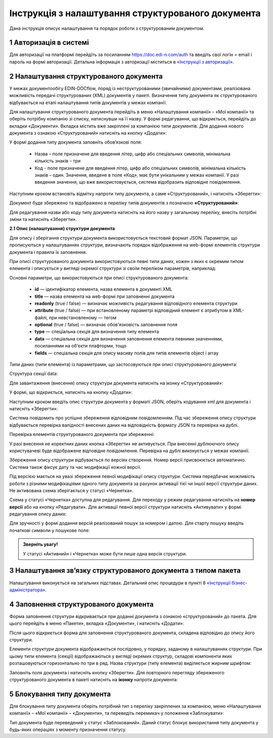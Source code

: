 ####################################################
Інструкція з налаштування структурованого документа 
####################################################	

Дана інструкція описує налаштування та порядок роботи з структурованим документом. 

1 Авторизація в системі
------------------------
Для авторизації на платформі перейдіть за посиланням https://doc.edi-n.com/auth та введіть свої логін = email і пароль на формі авторизації. Детальна інформація з авторизації міститься в  `«Інструкції з авторизації»`_.

.. _«Інструкції з авторизації»: https://wiki.edi-n.com/ru/latest/services/EDIN_DOCflow/edin_docflow/instruktsia-avtorizatsia.html

2 Налаштування структурованого документа 
------------------------------------------
У межах документообігу EDIN-DOCflow, поряд із неструктурованими (звичайними) документами, реалізована можливість передачі структурованих (XML) документів у пакеті. Визначення типу документа як структурованого відбувається на етапі налаштування типів документів у межах компанії.   

Для налаштування структурованого документа перейдіть в меню «Налаштування компанії» – «Мої  компанії» та оберіть потрібну компанію зі списку, натиснувши на її назву. У формі редагування, що відкриється, перейдіть до вкладки «Документи». Вкладка містить вже закріплені за компанією типи документів. Для додання нового документа з ознакою «Структурований» натисніть на кнопку «Додати»: 

.. image:: pics_instruktsia-structurovanyi-document/instr_struct_doc_1.png
   :align: center

У формі додання типу документа заповніть обов’язкові поля: 

 - Назва – поле призначене для введення літер, цифр або спеціальних символів, мінімальна кількість знаків – три

 - Код - поле призначене для введення літер, цифр або спеціальних символів, мінімальна кількість знаків – один. Значення, введене в поле «Код», має бути унікальним у межах компанії. У разі введення значення, що вже використовується, система відобразить відповідне повідомлення. 

Наступним кроком встановіть відмітку напроти типу документа, а саме «Структурований», і натисніть «Зберегти»:

.. image:: pics_instruktsia-structurovanyi-document/instr_struct_doc_2.png
   :align: center

Документ буде збережено та відображено в переліку типів документів з позначкою **«Структурований»**:

.. image:: pics_instruktsia-structurovanyi-document/instr_struct_doc_3.png
   :align: center

Для редагування назви або коду типу документа натисніть на його назву у загальному переліку, внесіть потрібні зміни та натисніть «Зберегти».

**2.1 Опис (налаштування) структури документа**
 
Для опису і зберігання структури документа використовується текстовий формат JSON. Параметри, що прописуються у налаштуваннях структури, визначають порядок відображення на web-формі елементів структури документа і правила їх заповнення.
 
При описі структурованого документа використовуються певні типи даних, кожен з яких є окремим типом елемента і описується у вигляді окремої структури зі своїм переліком параметрів, наприклад:

.. image:: pics_instruktsia-structurovanyi-document/json.png
   :align: center

Основні параметри, що використовуються при описі структурованого документа:

 - **id** — ідентифікатор елемента, назва елемента в документі XML

 - **title** — назва елемента на web-формі при заповненні документа

 - **readonly** (true / false) — визначає можливість редагування відповідного елемента структури

 - **attribute** (true / false) — при встановленому параметрі відповідний елемент є атрибутом в XML-файлі, при невстановленому — тегом

 - **optional** (true / false) — визначає обов'язковість заповнення поля

 - **type** — спеціальна секція для визначення типу елемента

 - **data** — спеціальна секція для визначення заповнення елемента певними значеннями, посиланнями на об'єкти плафторми, тощо

 - **fields** — спеціальна секція для опису масиву полів для типів елементів object і array

Типи даних (типи елемента) із параметрами, що застосовуються при описі структурованого документа:

.. image:: pics_instruktsia-structurovanyi-document/instr_struct_doc_types1.png
   :align: center
.. image:: pics_instruktsia-structurovanyi-document/instr_struct_doc_types2.png
   :align: center 
  
Структура секції data:

.. image:: pics_instruktsia-structurovanyi-document/snimok-types1.png
   :align: center
.. image:: pics_instruktsia-structurovanyi-document/snimok-types2.png
   :align: center

Для завантаження (внесення) опису структури документа натисніть на іконку «Структурований»:

.. image:: pics_instruktsia-structurovanyi-document/instr_struct_doc_4.png
   :align: center

У формі, що відкриється, натисніть на кнопку «Додати»:

.. image:: pics_instruktsia-structurovanyi-document/instr_struct_doc_5.png
   :align: center

Наступним кроком введіть опис структури документа у форматі JSON, оберіть кодування xml для документа і натисніть «Зберегти»:

.. image:: pics_instruktsia-structurovanyi-document/instr_struct_doc_6.png
   :align: center

Система повідомить про успішне збереження відповідним повідомленням. Під час збереження опису структури відбувається перевірка валідності внесених даних на відповідність формату JSON та перевірка на дублі. 

Перевірка елементів структурованого документа при збереженні:

.. image:: pics_instruktsia-structurovanyi-document/instr_struct_doc_validation.png
   :align: center

У разі внесення не коректних даних кнопка «Зберегти» не активується. При внесенні дублюючого опису користувачеві буде відображене відповідне повідомлення. Перевірка на дублі виконується у межах компанії. 

Збереження опису структури відбувається по версіях створення. Номер версії присвоюється автоматично. Система також фіксує дату та час модифікації кожної версії. 

Під версією мається на увазі збереження певної модифікації опису структури. Система передбачає можливість роботи з різними модифікаціями одного типу документа за рахунок активації тієї чи іншої версії структури даних. Не активована схема зберігається у статусі «Чернетка». 

.. image:: pics_instruktsia-structurovanyi-document/instr_struct_doc_7.png
   :align: center

Схема у статусі «Чернетка» доступна для редагування. Для переходу у режим редагування натисніть на **номер версії**  або на кнопку «Редагувати». Для активації певної версії структури натисніть «Активувати» у формі редагування опису даних:

.. image:: pics_instruktsia-structurovanyi-document/instr_struct_doc_8.png
   :align: center

Для зручності у формі додання версій реалізований пошук за номером і датою. Для старту пошуку введіть початкові символи у пошукове поле:  

.. image:: pics_instruktsia-structurovanyi-document/instr_struct_doc_9.png
   :align: center

.. admonition:: Зверніть увагу!

   У статусі «Активний» і «Чернетка» може бути лише одна версія структури. 

3 Налаштування зв’язку структурованого документа з типом пакета
----------------------------------------------------------------
Налаштування виконується на загальних підставах. Детальний опис процедури в пункті 8 `«Інструкції бізнес-адміністратора»`_.

.. _«Інструкції бізнес-адміністратора»: https://wiki.edi-n.com/ru/latest/services/EDIN_DOCflow/edin_docflow/instruktsia-biznes-administratora.html

4 Заповнення структурованого документа
---------------------------------------- 
Форма заповнення структури відкривається при доданні документа з ознакою «структурований» до пакета. Для цього перейдіть в меню «Пакети», вкладка «Документи», і натисніть «Додати»:

.. image:: pics_instruktsia-structurovanyi-document/instr_struct_doc_10.png
   :align: center

Після цього відкриється форма для заповнення структурованого документа, складена відповідно до опису його структури. 

Елементи структури документа відображаються послідовно, у порядку, заданому в налаштуваннях структури. При цьому типи елемента (секції) відображаються у вигляді окремих структур, складові компоненти яких розташовуються горизонтально по три в ряд. Назва структури (типу елемента) виділяється жирним шрифтом:  

.. image:: pics_instruktsia-structurovanyi-document/instr_struct_doc_11.png
   :align: center

Заповніть поля документа і натисніть кнопку «Зберегти». Для повторного перегляду збереженого структурованого документа в пакеті  натисніть на **іконку** напроти документа: 

.. image:: pics_instruktsia-structurovanyi-document/instr_struct_doc_12.png
   :align: center

5 Блокування типу документа
-----------------------------
Для блокування типу документа оберіть потрібний тип з переліку закріплених  за компанією, меню «Налаштування компанії» – «Мої компанії» – «Документи», та  переведіть перемикач у положення «Заблокувати»:  

.. image:: pics_instruktsia-structurovanyi-document/instr_struct_doc_13.png
   :align: center

Тип документа буде переведений у статус «Заблокований». Даний статус блокує використання типу документа у будь-яких операціях з моменту призначення статусу. 

